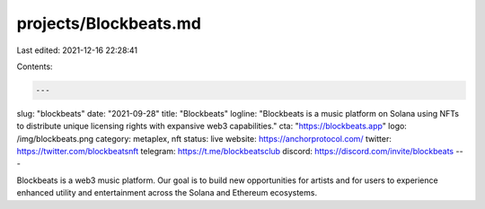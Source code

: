 projects/Blockbeats.md
======================

Last edited: 2021-12-16 22:28:41

Contents:

.. code-block:: md

    ---
slug: "blockbeats"
date: "2021-09-28"
title: "Blockbeats"
logline: "Blockbeats is a music platform on Solana using NFTs to distribute unique licensing rights with expansive web3 capabilities."
cta: "https://blockbeats.app"
logo: /img/blockbeats.png
category: metaplex, nft
status: live
website: https://anchorprotocol.com/
twitter: https://twitter.com/blockbeatsnft
telegram: https://t.me/blockbeatsclub
discord: https://discord.com/invite/blockbeats
---

Blockbeats is a web3 music platform. Our goal is to build new opportunities for artists and for users to experience enhanced utility and entertainment across the Solana and Ethereum ecosystems.


